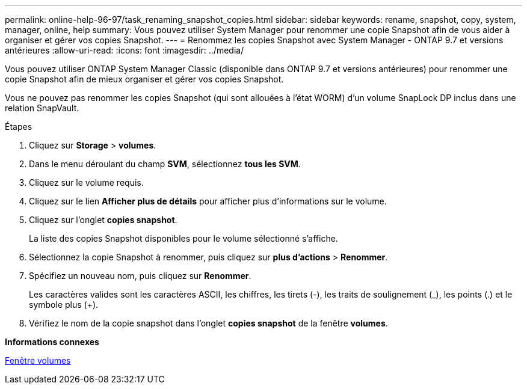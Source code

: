 ---
permalink: online-help-96-97/task_renaming_snapshot_copies.html 
sidebar: sidebar 
keywords: rename, snapshot, copy, system, manager, online, help 
summary: Vous pouvez utiliser System Manager pour renommer une copie Snapshot afin de vous aider à organiser et gérer vos copies Snapshot. 
---
= Renommez les copies Snapshot avec System Manager - ONTAP 9.7 et versions antérieures
:allow-uri-read: 
:icons: font
:imagesdir: ../media/


[role="lead"]
Vous pouvez utiliser ONTAP System Manager Classic (disponible dans ONTAP 9.7 et versions antérieures) pour renommer une copie Snapshot afin de mieux organiser et gérer vos copies Snapshot.

Vous ne pouvez pas renommer les copies Snapshot (qui sont allouées à l'état WORM) d'un volume SnapLock DP inclus dans une relation SnapVault.

.Étapes
. Cliquez sur *Storage* > *volumes*.
. Dans le menu déroulant du champ *SVM*, sélectionnez *tous les SVM*.
. Cliquez sur le volume requis.
. Cliquez sur le lien *Afficher plus de détails* pour afficher plus d'informations sur le volume.
. Cliquez sur l'onglet *copies snapshot*.
+
La liste des copies Snapshot disponibles pour le volume sélectionné s'affiche.

. Sélectionnez la copie Snapshot à renommer, puis cliquez sur *plus d'actions* > *Renommer*.
. Spécifiez un nouveau nom, puis cliquez sur *Renommer*.
+
Les caractères valides sont les caractères ASCII, les chiffres, les tirets (-), les traits de soulignement (_), les points (.) et le symbole plus (+).

. Vérifiez le nom de la copie snapshot dans l'onglet *copies snapshot* de la fenêtre *volumes*.


*Informations connexes*

xref:reference_volumes_window.adoc[Fenêtre volumes]
